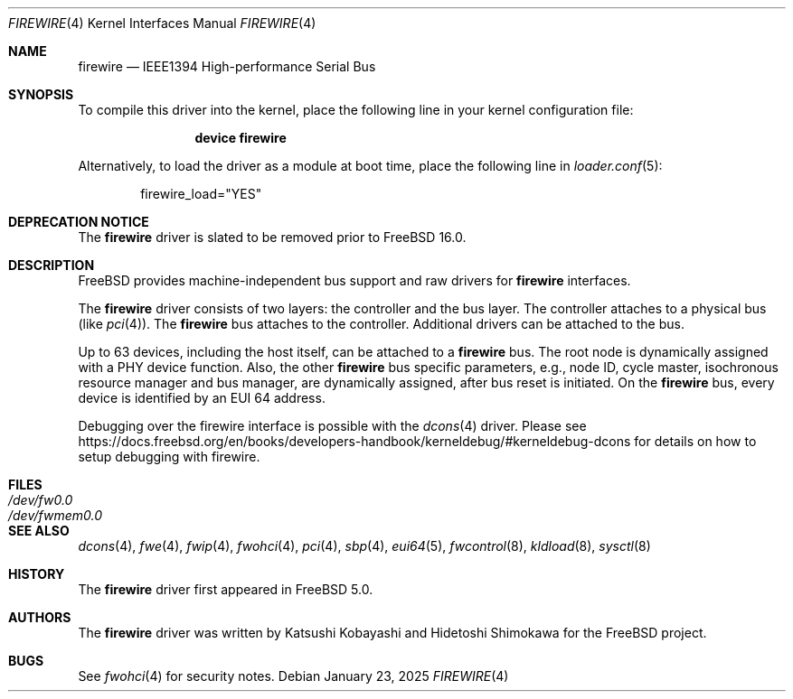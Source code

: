 .\" Copyright (c) 1998-2002 Katsushi Kobayashi and Hidetoshi Shimokawa
.\" All rights reserved.
.\"
.\" Redistribution and use in source and binary forms, with or without
.\" modification, are permitted provided that the following conditions
.\" are met:
.\" 1. Redistributions of source code must retain the above copyright
.\"    notice, this list of conditions and the following disclaimer.
.\" 2. Redistributions in binary form must reproduce the above copyright
.\"    notice, this list of conditions and the following disclaimer in the
.\"    documentation and/or other materials provided with the distribution.
.\" 3. All advertising materials mentioning features or use of this software
.\"    must display the acknowledgement as bellow:
.\"
.\"    This product includes software developed by K. Kobayashi and H. Shimokawa
.\"
.\" 4. The name of the author may not be used to endorse or promote products
.\"    derived from this software without specific prior written permission.
.\"
.\" THIS SOFTWARE IS PROVIDED BY THE AUTHOR ``AS IS'' AND ANY EXPRESS OR
.\" IMPLIED WARRANTIES, INCLUDING, BUT NOT LIMITED TO, THE IMPLIED
.\" WARRANTIES OF MERCHANTABILITY AND FITNESS FOR A PARTICULAR PURPOSE ARE
.\" DISCLAIMED.  IN NO EVENT SHALL THE AUTHOR BE LIABLE FOR ANY DIRECT,
.\" INDIRECT, INCIDENTAL, SPECIAL, EXEMPLARY, OR CONSEQUENTIAL DAMAGES
.\" (INCLUDING, BUT NOT LIMITED TO, PROCUREMENT OF SUBSTITUTE GOODS OR
.\" SERVICES; LOSS OF USE, DATA, OR PROFITS; OR BUSINESS INTERRUPTION)
.\" HOWEVER CAUSED AND ON ANY THEORY OF LIABILITY, WHETHER IN CONTRACT,
.\" STRICT LIABILITY, OR TORT (INCLUDING NEGLIGENCE OR OTHERWISE) ARISING IN
.\" ANY WAY OUT OF THE USE OF THIS SOFTWARE, EVEN IF ADVISED OF THE
.\" POSSIBILITY OF SUCH DAMAGE.
.\"
.Dd January 23, 2025
.Dt FIREWIRE 4
.Os
.Sh NAME
.Nm firewire
.Nd IEEE1394 High-performance Serial Bus
.Sh SYNOPSIS
To compile this driver into the kernel,
place the following line in your
kernel configuration file:
.Bd -ragged -offset indent
.Cd "device firewire"
.Ed
.Pp
Alternatively, to load the driver as a
module at boot time, place the following line in
.Xr loader.conf 5 :
.Bd -literal -offset indent
firewire_load="YES"
.Ed
.Sh DEPRECATION NOTICE
The
.Nm
driver is slated to be removed prior to
.Fx 16.0 .
.Sh DESCRIPTION
.Fx
provides machine-independent bus support and raw drivers for
.Nm
interfaces.
.Pp
The
.Nm
driver consists of two layers: the controller and the
bus layer.
The controller attaches to a physical bus
(like
.Xr pci 4 ) .
The
.Nm
bus attaches to the controller.
Additional drivers can be attached to the bus.
.Pp
Up to 63 devices, including the host itself, can be attached to
a
.Nm
bus.
The root node is dynamically assigned with a PHY device function.
Also, the other
.Nm
bus specific parameters,
e.g., node ID, cycle master, isochronous resource manager and bus
manager, are dynamically assigned, after bus reset is initiated.
On the
.Nm
bus, every device is identified by an EUI 64 address.
.Pp
Debugging over the firewire interface is possible with the
.Xr dcons 4
driver.
Please see
.Lk https://docs.freebsd.org/en/books/developers-handbook/kerneldebug/#kerneldebug-dcons
for details on how to setup debugging with firewire.
.Sh FILES
.Bl -tag -width "Pa /dev/fwmem0.0" -compact
.It Pa /dev/fw0.0
.It Pa /dev/fwmem0.0
.El
.Sh SEE ALSO
.Xr dcons 4 ,
.Xr fwe 4 ,
.Xr fwip 4 ,
.Xr fwohci 4 ,
.Xr pci 4 ,
.Xr sbp 4 ,
.Xr eui64 5 ,
.Xr fwcontrol 8 ,
.Xr kldload 8 ,
.Xr sysctl 8
.Sh HISTORY
The
.Nm
driver first appeared in
.Fx 5.0 .
.Sh AUTHORS
.An -nosplit
The
.Nm
driver was written by
.An Katsushi Kobayashi
and
.An Hidetoshi Shimokawa
for the
.Fx
project.
.Sh BUGS
See
.Xr fwohci 4
for security notes.
